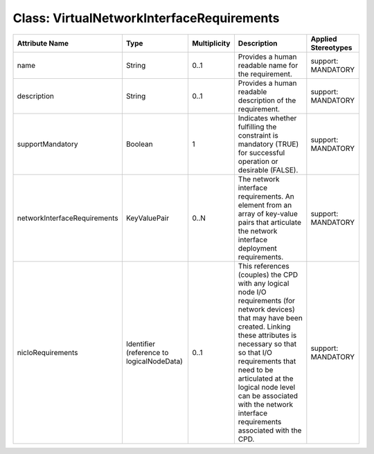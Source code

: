 .. Copyright 2018 (China Mobile)
.. This file is licensed under the CREATIVE COMMONS ATTRIBUTION 4.0 INTERNATIONAL LICENSE
.. Full license text at https://creativecommons.org/licenses/by/4.0/legalcode

Class: VirtualNetworkInterfaceRequirements
==========================================

+------------------------------+------------------+------------------+-----------------+--------------------------+
| **Attribute Name**           | **Type**         | **Multiplicity** | **Description** | **Applied  Stereotypes** |
+==============================+==================+==================+=================+==========================+
| name                         | String           | 0..1             | Provides a      | support:                 |
|                              |                  |                  | human           | MANDATORY                |
|                              |                  |                  | readable        |                          |
|                              |                  |                  | name for        |                          |
|                              |                  |                  | the             |                          |
|                              |                  |                  | requirement.    |                          |
+------------------------------+------------------+------------------+-----------------+--------------------------+
| description                  | String           | 0..1             | Provides a      | support:                 |
|                              |                  |                  | human           | MANDATORY                |
|                              |                  |                  | readable        |                          |
|                              |                  |                  | description     |                          |
|                              |                  |                  | of the          |                          |
|                              |                  |                  | requirement.    |                          |
+------------------------------+------------------+------------------+-----------------+--------------------------+
| supportMandatory             | Boolean          | 1                | Indicates       | support:                 |
|                              |                  |                  | whether         | MANDATORY                |
|                              |                  |                  | fulfilling      |                          |
|                              |                  |                  | the             |                          |
|                              |                  |                  | constraint      |                          |
|                              |                  |                  | is              |                          |
|                              |                  |                  | mandatory       |                          |
|                              |                  |                  | (TRUE) for      |                          |
|                              |                  |                  | successful      |                          |
|                              |                  |                  | operation       |                          |
|                              |                  |                  | or              |                          |
|                              |                  |                  | desirable       |                          |
|                              |                  |                  | (FALSE).        |                          |
+------------------------------+------------------+------------------+-----------------+--------------------------+
| networkInterfaceRequirements | KeyValuePair     | 0..N             | The network     | support:                 |
|                              |                  |                  | interface       | MANDATORY                |
|                              |                  |                  | requirements.   |                          |
|                              |                  |                  | An element      |                          |
|                              |                  |                  | from an         |                          |
|                              |                  |                  | array of        |                          |
|                              |                  |                  | key-value       |                          |
|                              |                  |                  | pairs that      |                          |
|                              |                  |                  | articulate      |                          |
|                              |                  |                  | the network     |                          |
|                              |                  |                  | interface       |                          |
|                              |                  |                  | deployment      |                          |
|                              |                  |                  | requirements.   |                          |
+------------------------------+------------------+------------------+-----------------+--------------------------+
| nicIoRequirements            | Identifier       | 0..1             | This            | support:                 |
|                              | (reference       |                  | references      | MANDATORY                |
|                              | to               |                  | (couples)       |                          |
|                              | logicalNodeData) |                  | the CPD         |                          |
|                              |                  |                  | with any        |                          |
|                              |                  |                  | logical         |                          |
|                              |                  |                  | node I/O        |                          |
|                              |                  |                  | requirements    |                          |
|                              |                  |                  | (for            |                          |
|                              |                  |                  | network         |                          |
|                              |                  |                  | devices)        |                          |
|                              |                  |                  | that may        |                          |
|                              |                  |                  | have been       |                          |
|                              |                  |                  | created.        |                          |
|                              |                  |                  | Linking         |                          |
|                              |                  |                  | these           |                          |
|                              |                  |                  | attributes      |                          |
|                              |                  |                  | is              |                          |
|                              |                  |                  | necessary       |                          |
|                              |                  |                  | so that so      |                          |
|                              |                  |                  | that I/O        |                          |
|                              |                  |                  | requirements    |                          |
|                              |                  |                  | that need       |                          |
|                              |                  |                  | to be           |                          |
|                              |                  |                  | articulated     |                          |
|                              |                  |                  | at the          |                          |
|                              |                  |                  | logical         |                          |
|                              |                  |                  | node level      |                          |
|                              |                  |                  | can be          |                          |
|                              |                  |                  | associated      |                          |
|                              |                  |                  | with the        |                          |
|                              |                  |                  | network         |                          |
|                              |                  |                  | interface       |                          |
|                              |                  |                  | requirements    |                          |
|                              |                  |                  | associated      |                          |
|                              |                  |                  | with the        |                          |
|                              |                  |                  | CPD.            |                          |
+------------------------------+------------------+------------------+-----------------+--------------------------+
